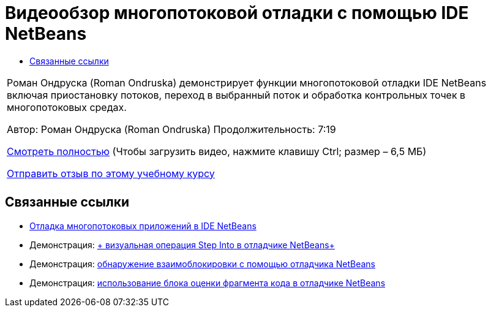 // 
//     Licensed to the Apache Software Foundation (ASF) under one
//     or more contributor license agreements.  See the NOTICE file
//     distributed with this work for additional information
//     regarding copyright ownership.  The ASF licenses this file
//     to you under the Apache License, Version 2.0 (the
//     "License"); you may not use this file except in compliance
//     with the License.  You may obtain a copy of the License at
// 
//       http://www.apache.org/licenses/LICENSE-2.0
// 
//     Unless required by applicable law or agreed to in writing,
//     software distributed under the License is distributed on an
//     "AS IS" BASIS, WITHOUT WARRANTIES OR CONDITIONS OF ANY
//     KIND, either express or implied.  See the License for the
//     specific language governing permissions and limitations
//     under the License.
//

= Видеообзор многопотоковой отладки с помощью IDE NetBeans
:jbake-type: tutorial
:jbake-tags: tutorials 
:markup-in-source: verbatim,quotes,macros
:jbake-status: published
:icons: font
:syntax: true
:source-highlighter: pygments
:toc: left
:toc-title:
:description: Видеообзор многопотоковой отладки с помощью IDE NetBeans - Apache NetBeans
:keywords: Apache NetBeans, Tutorials, Видеообзор многопотоковой отладки с помощью IDE NetBeans

|===
|Роман Ондруска (Roman Ondruska) демонстрирует функции многопотоковой отладки IDE NetBeans включая приостановку потоков, переход в выбранный поток и обработка контрольных точек в многопотоковых средах.

Автор: Роман Ондруска (Roman Ondruska)
Продолжительность: 7:19

link:http://bits.netbeans.org/media/netbeans-multithreaded-debugging.mp4[+Смотреть полностью+] (Чтобы загрузить видео, нажмите клавишу Ctrl; размер – 6,5 МБ)


link:/about/contact_form.html?to=3&subject=Feedback:%20Multithreaded%20Debugging%20With%20the%20NetBeans%20IDE[+Отправить отзыв по этому учебному курсу+]
 |       
|===


== Связанные ссылки

* link:debug-multithreaded.html[+Отладка многопотоковых приложений в IDE NetBeans+]
* Демонстрация: link:debug-stepinto-screencast.html[+ визуальная операция Step Into в отладчике NetBeans+]
* Демонстрация: link:debug-deadlock-screencast.html[+обнаружение взаимоблокировки с помощью отладчика NetBeans+]
* Демонстрация: link:debug-evaluator-screencast.html[+использование блока оценки фрагмента кода в отладчике NetBeans+]
